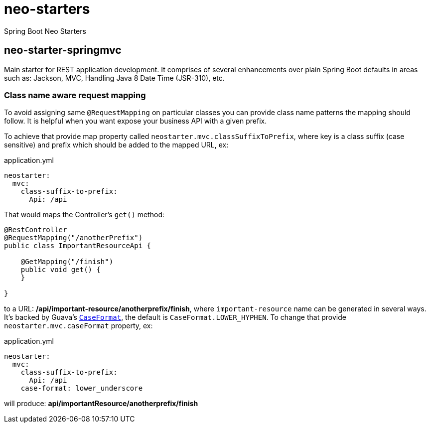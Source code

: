 # neo-starters
Spring Boot Neo Starters


## neo-starter-springmvc

Main starter for REST application development. It comprises of several
enhancements over plain Spring Boot defaults in areas such as: Jackson,
MVC, Handling Java 8 Date Time (JSR-310), etc.

### Class name aware request mapping

To avoid assigning same `@RequestMapping` on particular classes you can provide class name patterns
the mapping should follow. It is helpful when you want expose your business API with a given prefix.

To achieve that provide map property called `neostarter.mvc.classSuffixToPrefix`, where key is a class suffix
(case sensitive) and prefix which should be added to the mapped URL, ex:

[source,yml]
.application.yml
----
neostarter:
  mvc:
    class-suffix-to-prefix:
      Api: /api
----

That would maps the Controller's `get()` method:
[source,java]
----
@RestController
@RequestMapping("/anotherPrefix")
public class ImportantResourceApi {

    @GetMapping("/finish")
    public void get() {
    }

}
----

to a URL: */api/important-resource/anotherprefix/finish*, where `important-resource` name can be generated in
several ways. It's backed by Guava's
`http://docs.guava-libraries.googlecode.com/git/javadoc/com/google/common/base/CaseFormat.html[CaseFormat]`,
 the default is `CaseFormat.LOWER_HYPHEN`. To change that provide `neostarter.mvc.caseFormat` property, ex:
[source,yml]
.application.yml
----
neostarter:
  mvc:
    class-suffix-to-prefix:
      Api: /api
    case-format: lower_underscore
----

will produce: *api/importantResource/anotherprefix/finish*
